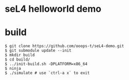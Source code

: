 * seL4 helloworld demo

* build
#+begin_src shell
  $ git clone https://github.com/ooops-t/seL4-demo.git
  $ git submodule update --init
  $ mkdir build
  $ cd build/
  $ ../init-build.sh -DPLATFORM=x86_64
  $ ninja
  $ ./simulate # use `ctrl-a x` to exit
#+end_src
